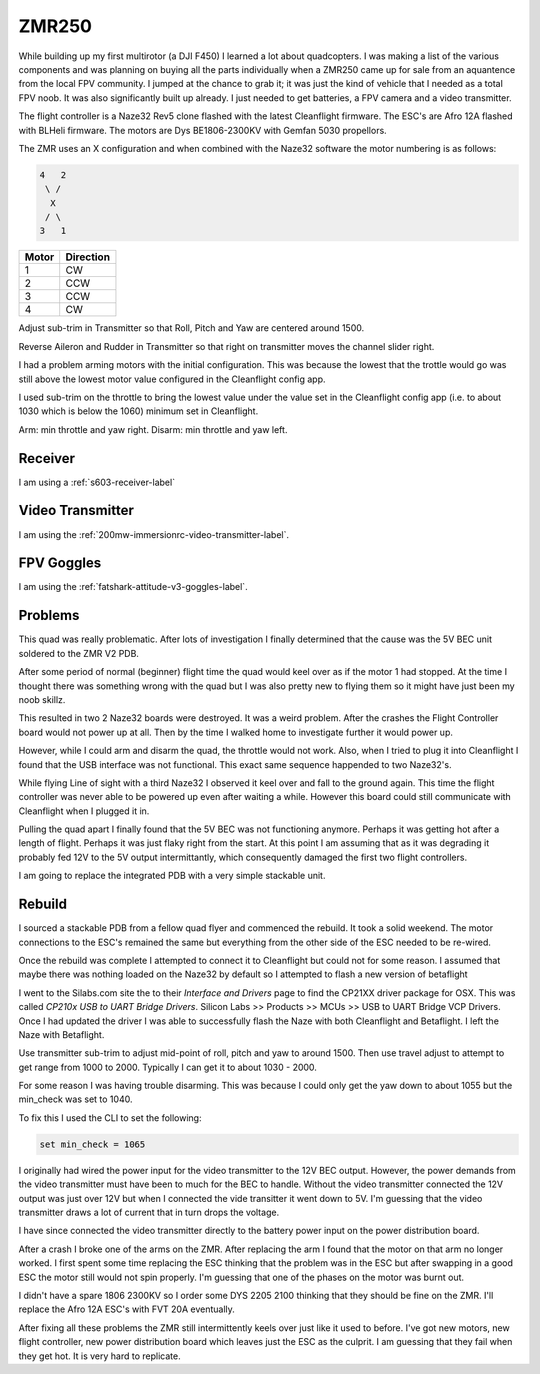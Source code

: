 ZMR250
======

While building up my first multirotor (a DJI F450) I learned a lot about
quadcopters. I was making a list of the various components and was planning
on buying all the parts individually when a ZMR250 came up for sale from
an aquantence from the local FPV community. I jumped at the chance to grab
it; it was just the kind of vehicle that I needed as a total FPV noob. It was
also significantly built up already. I just needed to get batteries, a FPV
camera and a video transmitter.

The flight controller is a Naze32 Rev5 clone flashed with the latest
Cleanflight firmware. The ESC's are Afro 12A flashed with BLHeli firmware.
The motors are Dys BE1806-2300KV with Gemfan 5030 propellors.


The ZMR uses an X configuration and when combined with the Naze32 software
the motor numbering is as follows:

.. code-block:: console

    4   2
     \ /
      X
     / \
    3   1


=====  =========
Motor  Direction
=====  =========
1      CW
2      CCW
3      CCW
4      CW
=====  =========


Adjust sub-trim in Transmitter so that Roll, Pitch and Yaw are centered
around 1500.

Reverse Aileron and Rudder in Transmitter so that right on transmitter moves
the channel slider right.

I had a problem arming motors with the initial configuration. This was because
the lowest that the trottle would go was still above the lowest motor value
configured in the Cleanflight config app.

I used sub-trim on the throttle to bring the lowest value under the
value set in the Cleanflight config app (i.e. to about 1030 which is below the
1060) minimum set in Cleanflight.

Arm: min throttle and yaw right.
Disarm: min throttle and yaw left.


Receiver
--------

I am using a :ref:`s603-receiver-label`


Video Transmitter
-----------------

I am using the :ref:`200mw-immersionrc-video-transmitter-label`.


FPV Goggles
-----------

I am using the :ref:`fatshark-attitude-v3-goggles-label`.


Problems
--------

This quad was really problematic. After lots of investigation I finally
determined that the cause was the 5V BEC unit soldered to the ZMR V2 PDB.

After some period of normal (beginner) flight time the quad would keel over
as if the motor 1 had stopped. At the time I thought there was something
wrong with the quad but I was also pretty new to flying them so it might
have just been my noob skillz.

This resulted in two 2 Naze32 boards were destroyed. It was a weird problem.
After the crashes the Flight Controller board would not power up at all.
Then by the time I walked home to investigate further it would power up.

However, while I could arm and disarm the quad, the throttle would not work.
Also, when I tried to plug it into Cleanflight I found that the USB interface
was not functional. This exact same sequence happended to two Naze32's.

While flying Line of sight with a third Naze32 I observed it keel over and
fall to the ground again. This time the flight controller was never able to
be powered up even after waiting a while. However this board could still
communicate with Cleanflight when I plugged it in.

Pulling the quad apart I finally found that the 5V BEC was not functioning
anymore. Perhaps it was getting hot after a length of flight. Perhaps it
was just flaky right from the start. At this point I am assuming that as
it was degrading it probably fed 12V to the 5V output intermittantly, which
consequently damaged the first two flight controllers.

I am going to replace the integrated PDB with a very simple stackable unit.


Rebuild
-------

I sourced a stackable PDB from a fellow quad flyer and commenced the
rebuild. It took a solid weekend. The motor connections to the ESC's
remained the same but everything from the other side of the ESC needed
to be re-wired.

Once the rebuild was complete I attempted to connect it to Cleanflight
but could not for some reason. I assumed that maybe there was nothing
loaded on the Naze32 by default so I attempted to flash a new version
of betaflight

I went to the Silabs.com site the to their `Interface and Drivers`
page to find the CP21XX driver package for OSX. This was called
`CP210x USB to UART Bridge Drivers`. Silicon Labs >> Products >>
MCUs >> USB to UART Bridge VCP Drivers.
Once I had updated the driver I was able to successfully flash the
Naze with both Cleanflight and Betaflight. I left the Naze with Betaflight.

Use transmitter sub-trim to adjust mid-point of roll, pitch and yaw to
around 1500. Then use travel adjust to attempt to get range from 1000
to 2000. Typically I can get it to about 1030 - 2000.

For some reason I was having trouble disarming. This was because I could
only get the yaw down to about 1055 but the min_check was set to 1040.

To fix this I used the CLI to set the following:

.. code-block:: console

    set min_check = 1065


I originally had wired the power input for the video transmitter to
the 12V BEC output. However, the power demands from the video
transmitter must have been to much for the BEC to handle. Without the
video transmitter connected the 12V output was just over 12V but when
I connected the vide transitter it went down to 5V. I'm guessing that
the video transmitter draws a lot of current that in turn drops the
voltage.

I have since connected the video transmitter directly to the battery
power input on the power distribution board.

After a crash I broke one of the arms on the ZMR. After replacing the arm
I found that the motor on that arm no longer worked. I first spent some
time replacing the ESC thinking that the problem was in the ESC but after
swapping in a good ESC the motor still would not spin properly. I'm
guessing that one of the phases on the motor was burnt out.

I didn't have a spare 1806 2300KV so I order some DYS 2205 2100 thinking
that they should be fine on the ZMR. I'll replace the Afro 12A ESC's with
FVT 20A eventually.

After fixing all these problems the ZMR still intermittently keels over just
like it used to before. I've got new motors, new flight controller, new
power distribution board which leaves just the ESC as the culprit. I am
guessing that they fail when they get hot. It is very hard to replicate.


